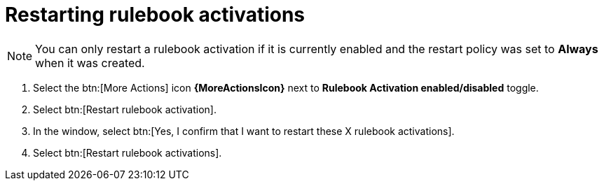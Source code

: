 [id="eda-restart-rulebook-activations"]

= Restarting rulebook activations

[NOTE]
====
You can only restart a rulebook activation if it is currently enabled and the restart policy was set to *Always* when it was created.
====

. Select the btn:[More Actions] icon *{MoreActionsIcon}* next to *Rulebook Activation enabled/disabled* toggle.
. Select btn:[Restart rulebook activation].
. In the window, select btn:[Yes, I confirm that I want to restart these X rulebook activations].
. Select btn:[Restart rulebook activations].
